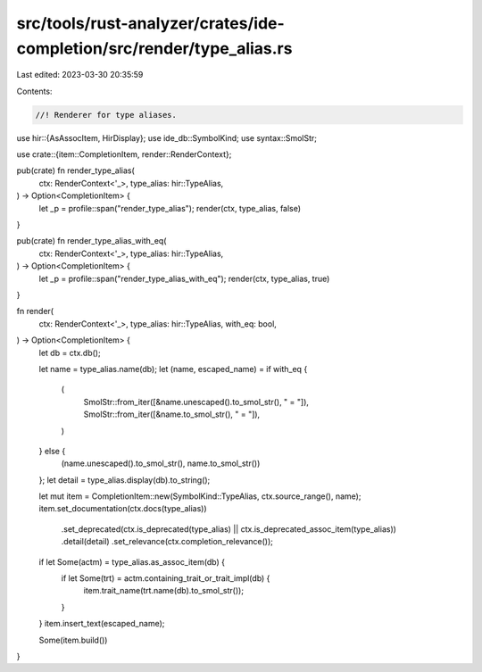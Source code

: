 src/tools/rust-analyzer/crates/ide-completion/src/render/type_alias.rs
======================================================================

Last edited: 2023-03-30 20:35:59

Contents:

.. code-block:: rs

    //! Renderer for type aliases.

use hir::{AsAssocItem, HirDisplay};
use ide_db::SymbolKind;
use syntax::SmolStr;

use crate::{item::CompletionItem, render::RenderContext};

pub(crate) fn render_type_alias(
    ctx: RenderContext<'_>,
    type_alias: hir::TypeAlias,
) -> Option<CompletionItem> {
    let _p = profile::span("render_type_alias");
    render(ctx, type_alias, false)
}

pub(crate) fn render_type_alias_with_eq(
    ctx: RenderContext<'_>,
    type_alias: hir::TypeAlias,
) -> Option<CompletionItem> {
    let _p = profile::span("render_type_alias_with_eq");
    render(ctx, type_alias, true)
}

fn render(
    ctx: RenderContext<'_>,
    type_alias: hir::TypeAlias,
    with_eq: bool,
) -> Option<CompletionItem> {
    let db = ctx.db();

    let name = type_alias.name(db);
    let (name, escaped_name) = if with_eq {
        (
            SmolStr::from_iter([&name.unescaped().to_smol_str(), " = "]),
            SmolStr::from_iter([&name.to_smol_str(), " = "]),
        )
    } else {
        (name.unescaped().to_smol_str(), name.to_smol_str())
    };
    let detail = type_alias.display(db).to_string();

    let mut item = CompletionItem::new(SymbolKind::TypeAlias, ctx.source_range(), name);
    item.set_documentation(ctx.docs(type_alias))
        .set_deprecated(ctx.is_deprecated(type_alias) || ctx.is_deprecated_assoc_item(type_alias))
        .detail(detail)
        .set_relevance(ctx.completion_relevance());

    if let Some(actm) = type_alias.as_assoc_item(db) {
        if let Some(trt) = actm.containing_trait_or_trait_impl(db) {
            item.trait_name(trt.name(db).to_smol_str());
        }
    }
    item.insert_text(escaped_name);

    Some(item.build())
}



